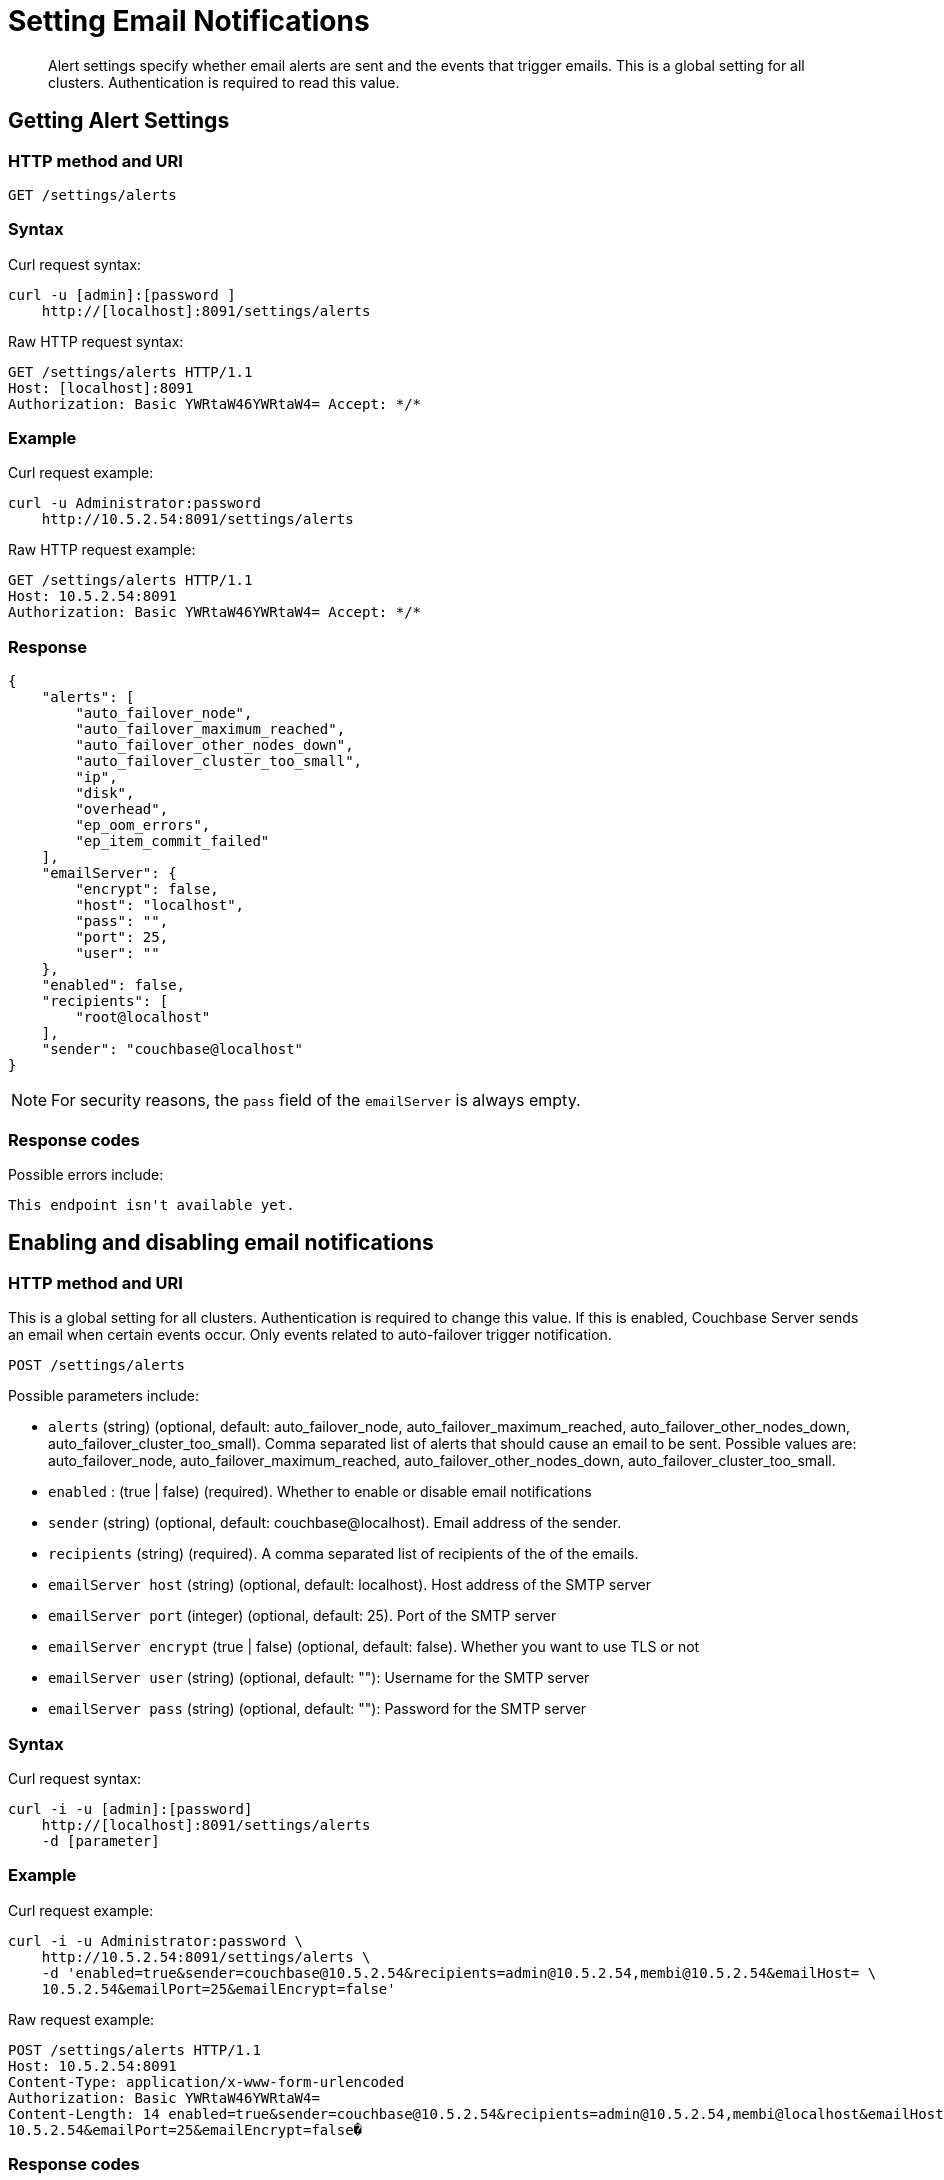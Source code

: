 = Setting Email Notifications
:page-topic-type: reference

[abstract]
Alert settings specify whether email alerts are sent and the events that trigger emails.
This is a global setting for all clusters.
Authentication is required to read this value.

[#rest-cluster-alerts-get]
== Getting Alert Settings

=== HTTP method and URI

----
GET /settings/alerts
----

=== Syntax

Curl request syntax:

----
curl -u [admin]:[password ]
    http://[localhost]:8091/settings/alerts
----

Raw HTTP request syntax:

----
GET /settings/alerts HTTP/1.1
Host: [localhost]:8091
Authorization: Basic YWRtaW46YWRtaW4= Accept: */*
----

=== Example

Curl request example:

----
curl -u Administrator:password
    http://10.5.2.54:8091/settings/alerts
----

Raw HTTP request example:

----
GET /settings/alerts HTTP/1.1
Host: 10.5.2.54:8091
Authorization: Basic YWRtaW46YWRtaW4= Accept: */*
----

=== Response

----
{
    "alerts": [
        "auto_failover_node",
        "auto_failover_maximum_reached",
        "auto_failover_other_nodes_down",
        "auto_failover_cluster_too_small",
        "ip",
        "disk",
        "overhead",
        "ep_oom_errors",
        "ep_item_commit_failed"
    ],
    "emailServer": {
        "encrypt": false,
        "host": "localhost",
        "pass": "",
        "port": 25,
        "user": ""
    },
    "enabled": false,
    "recipients": [
        "root@localhost"
    ],
    "sender": "couchbase@localhost"
}
----

NOTE: For security reasons, the `pass` field of the `emailServer` is always empty.

=== Response codes

Possible errors include:

----
This endpoint isn't available yet.
----

[#rest-cluster-alerts-enabledisable]
== Enabling and disabling email notifications

=== HTTP method and URI

This is a global setting for all clusters.
Authentication is required to change this value.
If this is enabled, Couchbase Server sends an email when certain events occur.
Only events related to auto-failover trigger notification.

----
POST /settings/alerts
----

Possible parameters  include:

* `alerts` (string) (optional, default: auto_failover_node, auto_failover_maximum_reached, auto_failover_other_nodes_down, auto_failover_cluster_too_small).
Comma separated list of alerts that should cause an email to be sent.
Possible values are: auto_failover_node, auto_failover_maximum_reached, auto_failover_other_nodes_down, auto_failover_cluster_too_small.
* `enabled` : (true | false) (required).
Whether to enable or disable email notifications
* `sender` (string) (optional, default: couchbase@localhost).
Email address of the sender.
* `recipients` (string) (required).
A comma separated list of recipients of the of the emails.
* `emailServer host` (string) (optional, default: localhost).
Host address of the SMTP server
* `emailServer port` (integer) (optional, default: 25).
Port of the SMTP server
* `emailServer encrypt` (true | false) (optional, default: false).
Whether you want to use TLS or not
* `emailServer user` (string) (optional, default: ""): Username for the SMTP server
* `emailServer pass` (string) (optional, default: ""): Password for the SMTP server

=== Syntax

Curl request syntax:

----
curl -i -u [admin]:[password]
    http://[localhost]:8091/settings/alerts
    -d [parameter]
----

=== Example

Curl request example:

----
curl -i -u Administrator:password \
    http://10.5.2.54:8091/settings/alerts \
    -d 'enabled=true&sender=couchbase@10.5.2.54&recipients=admin@10.5.2.54,membi@10.5.2.54&emailHost= \
    10.5.2.54&emailPort=25&emailEncrypt=false'
----

Raw request example:

----
POST /settings/alerts HTTP/1.1
Host: 10.5.2.54:8091
Content-Type: application/x-www-form-urlencoded
Authorization: Basic YWRtaW46YWRtaW4=
Content-Length: 14 enabled=true&sender=couchbase@10.5.2.54&recipients=admin@10.5.2.54,membi@localhost&emailHost= \
10.5.2.54&emailPort=25&emailEncrypt=false�
----

=== Response codes

----
HTTP/1.1 200 OK
----

Possible HTTP errors include:

----
400 Bad Request
401 Unauthorized
JSON object ({"errors": {"key": "error"}}) with errors.
----

Possible errors returned in a JSON document include:

* alerts: alerts contained invalid keys.
Valid keys are: [list_of_keys].
* email_encrypt: emailEncrypt must be either true or false.
* email_port: emailPort must be a positive integer less than 65536.
* enabled: enabled must be either true or false.
* recipients: recipients must be a comma separated list of valid email addresses.
* sender: sender must be a valid email address.
* general: No valid parameters given.

[#rest-cluster-alerts-send]
== Sending test emails

=== HTTP method and URI

----
POST /settings/alerts/sendTestEmail
----

=== Syntax

Curl request syntax:

----
curl -i -u admin:password
    http://localhost:8091/settings/alerts/testEmail \
    -d [parameter]
----

Raw HTTP request syntax

----
POST /settings/alerts/sendTestEmail HTTP/1.1
Host: [localhost]:8091
Content-Type: application/x-www-form-urlencoded
Authorization: Basic YWRtaW46YWRtaW4=
----

=== Example

Curl request example:

----
curl -i -u Administrator:password \
    http://10.5.2.54:8091/settings/alerts/testEmail \
    -d 'subject=Test+email+from+Couchbase& \
    body=This+email+was+sent+to+you+to+test+the+email+alert+email+server+settings.&enabled=true& \
    recipients=vmx%4010.5.2.54&sender=couchbase%4010.5.2.54& \
    emailUser=&emailPass=&emailHost=10.5.2.54&emailPort=25&emailEncrypt=false& \
    alerts=auto_failover_node%2Cauto_ \
    failover_maximum_reached%2Cauto_failover_other_nodes_down%2Cauto_failover_cluster_too_small'
----

Raw HTTP request example:

----
POST /settings/alerts/sendTestEmail HTTP/1.1
Host: 10.5.2.54:8091
Content-Type: application/x-www-form-urlencoded
Authorization: Basic YWRtaW46YWRtaW4=
----

=== Response codes

Possible response code include:

----
200 OK
400 Bad Request: Unknown macro: {"error"} 401 Unauthorized
This endpoint isn't available yet.
----
